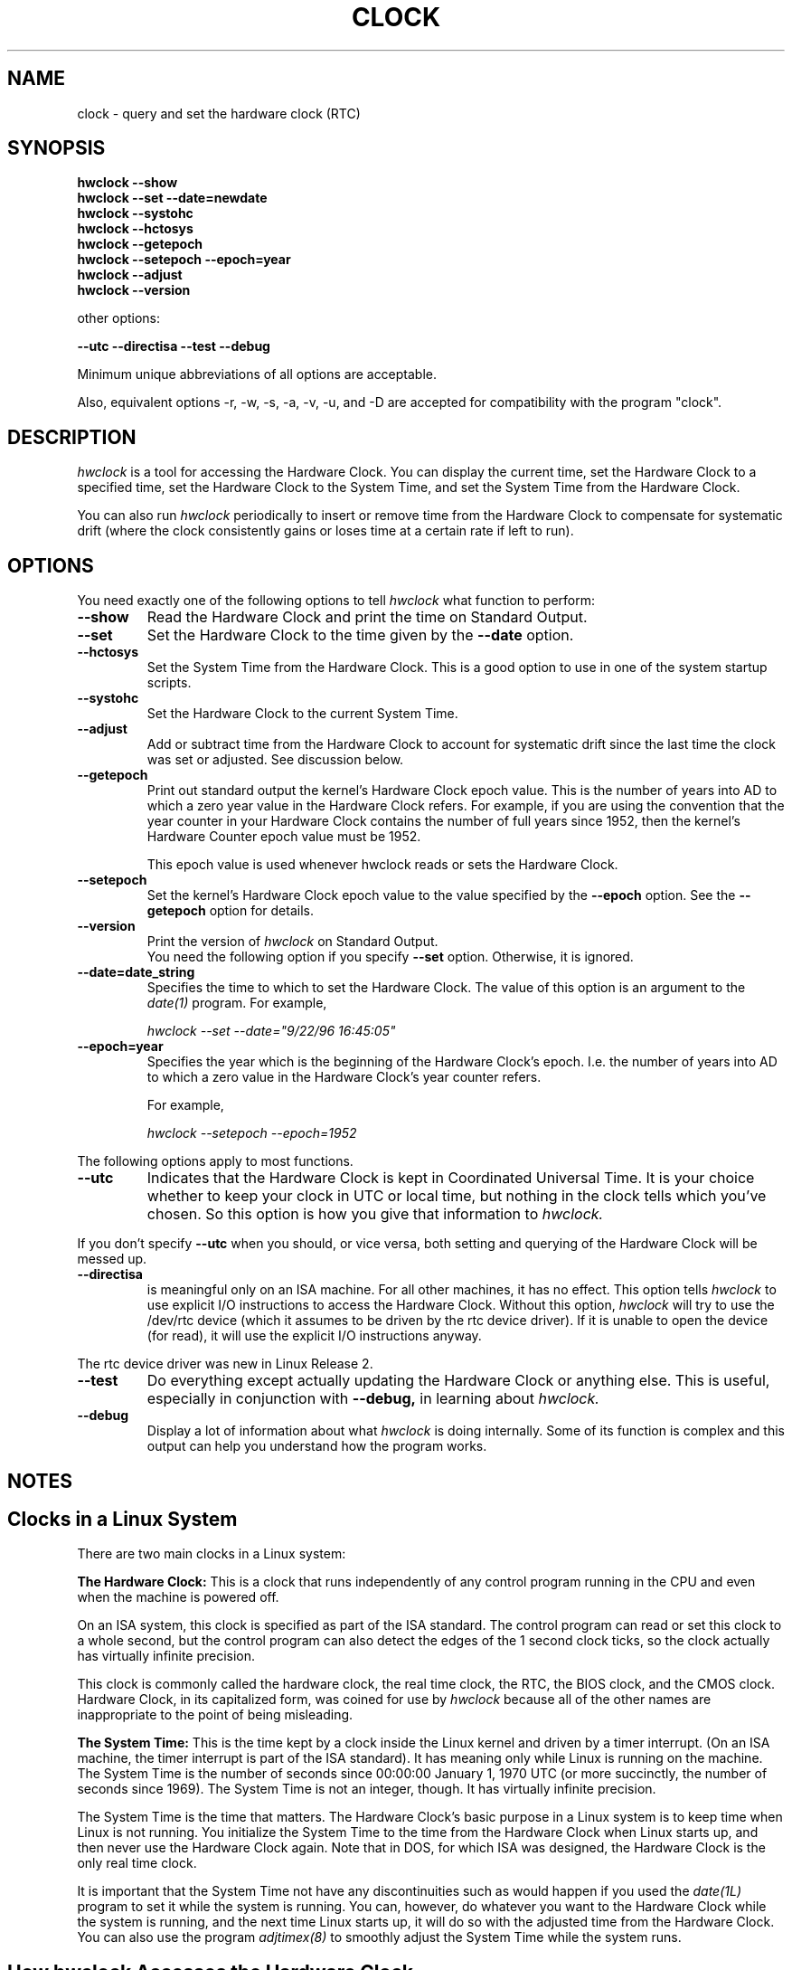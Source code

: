.TH CLOCK 8 "02 March 1998"
.SH NAME
clock \- query and set the hardware clock (RTC)
.SH SYNOPSIS
.B "hwclock --show"
.br
.B "hwclock --set --date=newdate"
.br
.B "hwclock --systohc"
.br
.B "hwclock --hctosys" 
.br
.B "hwclock --getepoch"
.br
.B "hwclock --setepoch --epoch=year"
.br
.B "hwclock --adjust"
.br
.B "hwclock --version"
.PP
other options:
.PP
.B "--utc  --directisa --test --debug"
.PP
Minimum unique abbreviations of all options are acceptable.
.PP
Also, equivalent options -r, -w, -s, -a, -v, -u, and -D are accepted for
compatibility with the program "clock".

.SH DESCRIPTION
.I hwclock
is a tool for accessing the Hardware Clock.  You can display the
current time, set the Hardware Clock to a specified time, set the
Hardware Clock to the System Time, and set the System Time from the
Hardware Clock.
.PP
You can also run 
.I hwclock 
periodically to insert or remove time from the Hardware Clock to
compensate for systematic drift (where the clock consistently gains or
loses time at a certain rate if left to run).

.SH OPTIONS
You need exactly one of the following options to tell 
.I hwclock 
what function to perform:
.PP
.TP
.B \-\-show
Read the Hardware Clock and print the time on Standard Output.
.TP
.B \-\-set
Set the Hardware Clock to the time given by the 
.B \-\-date
option.
.TP
.B \-\-hctosys
Set the System Time from the Hardware Clock.  This is a good option to use
in one of the system startup scripts.
.TP
.B \-\-systohc
Set the Hardware Clock to the current System Time.
.TP
.B \-\-adjust
Add or subtract time from the Hardware Clock to account for systematic
drift since the last time the clock was set or adjusted.  See discussion
below.
.TP
.B \-\-getepoch
Print out standard output the kernel's Hardware Clock epoch value.
This is the number of years into AD to which a zero year value in the
Hardware Clock refers.  For example, if you are using the convention
that the year counter in your Hardware Clock contains the number of
full years since 1952, then the kernel's Hardware Counter epoch value
must be 1952.

This epoch value is used whenever hwclock reads or sets the Hardware Clock.
.TP
.B \-\-setepoch
Set the kernel's Hardware Clock epoch value to the value specified by the
.B \-\-epoch
option.  See the
.B \-\-getepoch
option for details.
.TP
.B \-\-version
Print the version of 
.I hwclock 
on Standard Output.
.br
You need the following option if you specify 
.B \-\-set
option.  Otherwise, it is ignored.
.TP
.B \-\-date=date_string
Specifies the time to which to set the Hardware Clock.  The value of this
option is an argument to the
.I date(1)
program.  For example,
.sp
.I hwclock --set --date="9/22/96 16:45:05"
.TP
.B \-\-epoch=year
Specifies the year which is the beginning of the Hardware Clock's
epoch.  I.e. the number of years into AD to which a zero value in the
Hardware Clock's year counter refers.  

For example,
.sp
.I hwclock --setepoch --epoch=1952

.PP
The following options apply to most functions.
.TP
.B \-\-utc
Indicates that the Hardware Clock is kept in Coordinated Universal
Time.  It is your choice whether to keep your clock in UTC or local
time, but nothing in the clock tells which you've chosen.  So this
option is how you give that information to 
.I hwclock.
.PP
If you don't specify 
.B --utc 
when you should, or vice versa, both setting and querying of the
Hardware Clock will be messed up.
.TP
.B \-\-directisa
is meaningful only on an ISA machine.  For all other machines, it has
no effect.  This option tells
.I hwclock
to use explicit I/O instructions to access the Hardware Clock.
Without this option, 
.I hwclock
will try to use the /dev/rtc device (which it assumes to be driven by the
rtc device driver).  If it is unable to open the device (for read), it will
use the explicit I/O instructions anyway.
.PP
The rtc device driver was new in Linux Release 2.
.TP
.B \-\-test
Do everything except actually updating the Hardware Clock or anything
else.  This is useful, especially in conjunction with
.B \-\-debug,
in learning about 
.I hwclock.
.TP
.B \-\-debug
Display a lot of information about what 
.I hwclock 
is doing internally.  Some of its function is complex and this output
can help you understand how the program works.


.SH NOTES


.SH Clocks in a Linux System
.PP
There are two main clocks in a Linux system:
.PP
.B The Hardware Clock: 
This is a clock that runs independently of any control program running
in the CPU and even when the machine is powered off.

On an ISA system, this clock is specified as part of the ISA standard.
The control program can read or set this clock to a whole second, but
the control program can also detect the edges of the 1 second clock
ticks, so the clock actually has virtually infinite precision.
.PP
This clock is commonly called the hardware clock, the real time clock,
the RTC, the BIOS clock, and the CMOS clock.  Hardware Clock, in its
capitalized form, was coined for use by 
.I hwclock 
because all of the other names are inappropriate to the point of being
misleading.
.PP
.B The System Time: 
This is the time kept by a clock inside the Linux kernel and driven by
a timer interrupt.  (On an ISA machine, the timer interrupt is part of
the ISA standard).  It has meaning only while Linux is running on the
machine.  The System Time is the number of seconds since 00:00:00
January 1, 1970 UTC (or more succinctly, the number of seconds since
1969).  The System Time is not an integer, though.  It has virtually
infinite precision.
.PP
The System Time is the time that matters.  The Hardware Clock's basic
purpose in a Linux system is to keep time when Linux is not running.  You
initialize the System Time to the time from the Hardware Clock when Linux
starts up, and then never use the Hardware Clock again.  Note that in DOS,
for which ISA was designed, the Hardware Clock is the only real time clock.
.PP
It is important that the System Time not have any discontinuities such as
would happen if you used the 
.I date(1L)
program to set it while the system is running.  You can, however, do whatever
you want to the Hardware Clock while the system is running, and the next
time Linux starts up, it will do so with the adjusted time from the Hardware
Clock.  You can also use the program 
.I adjtimex(8)
to smoothly adjust the System Time while the system runs.


.SH How hwclock Accesses the Hardware Clock
.PP
.I
hwclock 
Uses many different ways to get and set Hardware Clock values.
The most normal way is to do I/O to the device special file /dev/rtc,
which is presumed to be driven by the rtc device driver.  However,
this method is not always available.  For one thing, the rtc driver is
a relatively recent addition to Linux.  Older systems don't have it.
.PP
On older systems, the method of accessing the Hardware Clock depends on
the system hardware. 
.PP
On an ISA system, 
.I
hwclock
can directly access the "CMOS memory" registers that constitute the clock,
by doing I/O to Ports 0x70 and 0x71.  It can only do this if running with
superuser effective userid.

This is a really poor method of accessing the clock, for all the
reasons that user space programs are generally not supposed to do
direct I/O and disable interrupts.  Hwclock provides it because it is
the only method available with older Linux kernels for ISA machines.

.PP
On an m68k system,
.I
hwclock
can access the clock via the console driver, via the device special
file /dev/tty1.
.PP
On an Alpha,
.I
/dev/rtc 
is the only choice.  

There are or were some Alpha Linux systems that don't have /dev/rtc
and there are or were programs that accessed the clock via almost
direct I/O using /dev/port.  However, this is not as good a method as
/dev/rtc and such programs were not widely enough used that hwclock
has any need to be backward compatible with them.  So hwclock does not
provide the /dev/port method and consequently will not work on an
Alpha that doesn't have /dev/rtc.

.PP
.I
hwclock 
tries to use /dev/rtc.  If it is compiled for a kernel that doesn't have
that function or it is unable to open /dev/rtc, 
.I
hwclock 
will fall back to another method, if available.  On an ISA
machine, you can force
.I
hwclock
to use the direct manipulation of the CMOS registers without even trying
/dev/rtc by specifying the --directisa option.


.SH The Adjust Function
.PP
The Hardware Clock is usually not very accurate.  However, much of its
inaccuracy is completely predictable -- it gains or loses the same amount
of time every day.  This is called systematic drift.
.I Hwclock's 
"adjust" function lets you make systematic corrections to correct the
systematic drift.
.PP
It works like this:  
.I Hwclock 
keeps a file,
.I /etc/adjtime,
that keeps some historical information.  This is called the adjtime file.
.PP
Suppose you start with no adjtime file.  You issue a 
.I hwclock --set
command to set the Hardware Clock to the true current time.  
.I Hwclock 
creates the adjtime file and records in it the current time as the 
last time the clock was calibrated.
5 days
later, the clock has gained 10 seconds, so you issue another
.I hwclock --set
command to set it back 10 seconds.  
.I Hwclock 
updates the adjtime file to show the current time as the last time the
clock was calibrated, and records 2 seconds per day as the systematic
drift rate.  24 hours go by, and then you issue a
.I hwclock --adjust
command.  
.I Hwclock 
consults the adjtime file and sees that the clock gains 2 seconds per
day when left alone and that it has been left alone for exactly one
day.  So it subtracts 2 seconds from the Hardware Clock.  It then
records the current time as the last time the clock was adjusted.
Another 24 hours goes by and you issue another
.I hwclock --adjust.
.I Hwclock 
does the same thing: subtracts 2 seconds and updates the adjtime file
with the current time as the last time the clock was adjusted.
.PP
Every time you calibrate (set) the clock, 
.I hwclock 
recalculates the systematic drift rate based on how long it has been
since the last calibration, how long it has been since the last
adjustment, what drift rate was assumed in any intervening
adjustments, and the amount by which the clock is presently off.
.PP
A small amount of error creeps in any time 
.I hwclock 
sets the clock, so it refrains from making an adjustment that would be
less than 1 second.  Later on, when you request an adjustment again,
the accumulated drift will be more than a second and
.I hwclock 
will do the adjustment then.
.PP
It is good to do a 
.I hwclock --adjust
just before the 
.I hwclock --hctosys
at system startup time, and maybe periodically while the system is
running via cron.
.PP
The format of the adjtime file is:
.PP
Line 1: 3 numbers: 1) systematic drift rate in seconds per day,
floating point decimal; 2) Resulting number of seconds since 1969 UTC
of most recent adjustment or calibration, decimal integer; 3) zero
(for compatibility with
.I clock
).
.PP
Line 2: 1 number: Resulting number of seconds since 1969 UTC of most
recent calibration.
.PP
You can use an adjtime file that was previously used with the 
.I clock
program with 
.I hwclock.

.SH FILES
.I /etc/adjtime

.SH SEE ALSO
adjtimex(8), date(1), gettimeofday(2), settimeofday(2), crontab(1)

.SH AUTHORS
Written By Bryan Henderson, September 1996 (bryanh@giraffe-data.com),
based on work done on the
.I clock
program by Charles Hedrick, Rob Hooft, and Harald Koenig.  See the source
code for complete history and credits.  


